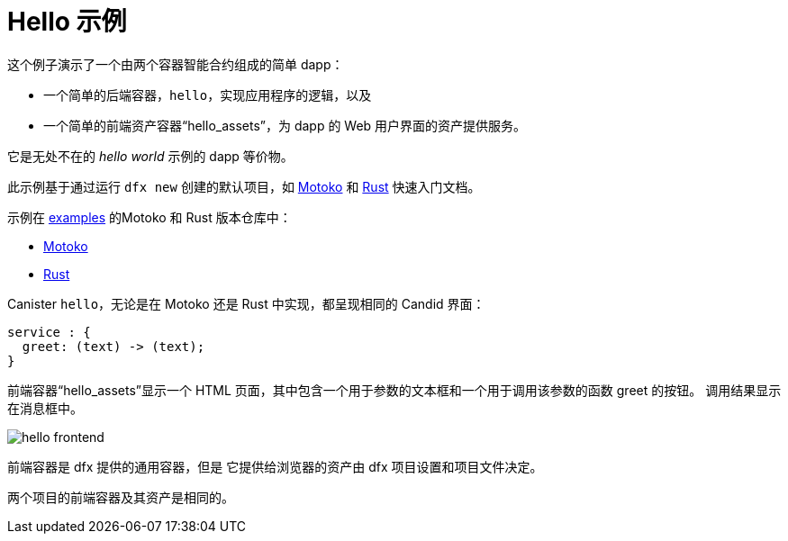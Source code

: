 # Hello 示例

这个例子演示了一个由两个容器智能合约组成的简单 dapp：

* 一个简单的后端容器，``hello``，实现应用程序的逻辑，以及
* 一个简单的前端资产容器“hello_assets”，为 dapp 的 Web 用户界面的资产提供服务。

它是无处不在的 _hello world_ 示例的 dapp 等价物。

此示例基于通过运行 `dfx new` 创建的默认项目，如
link:../quickstart/local-quickstart{outfilesuffix}[Motoko] 和
link:../rust-guide/rust-quickstart{outfilesuffix}[Rust] 快速入门文档。

示例在
https://github.com/dfinity/examples[examples]
的Motoko 和 Rust 版本仓库中：

* https://github.com/dfinity/examples/tree/master/motoko/hello[Motoko]
* https://github.com/dfinity/examples/tree/master/rust/hello[Rust]


Canister ``hello``，无论是在 Motoko 还是 Rust 中实现，都呈现相同的 Candid 界面：

```candid
service : {
  greet: (text) -> (text);
}
```

前端容器“hello_assets”显示一个 HTML 页面，其中包含一个用于参数的文本框和一个用于调用该参数的函数 greet 的按钮。
调用结果显示在消息框中。

image:hello.png[hello frontend]

前端容器是 dfx 提供的通用容器，但是
它提供给浏览器的资产由 dfx 项目设置和项目文件决定。

两个项目的前端容器及其资产是相同的。








